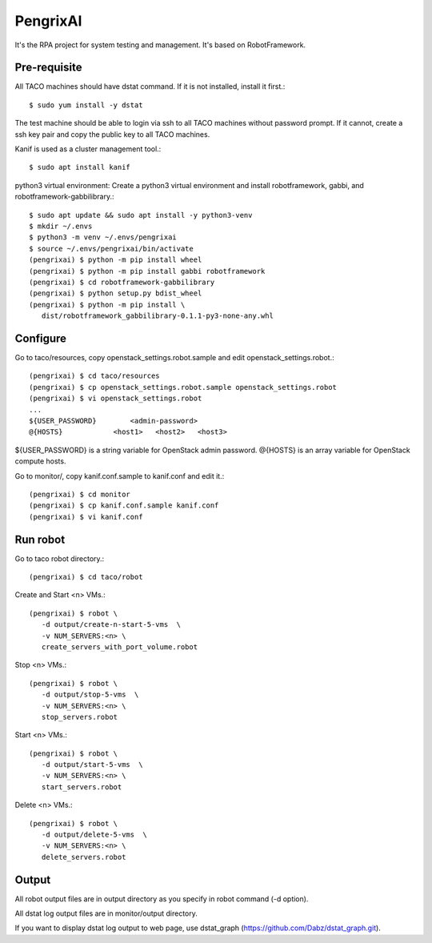 PengrixAI
=========

It's the RPA project for system testing and management.
It's based on RobotFramework.

Pre-requisite
---------------

All TACO machines should have dstat command. If it is not installed,
install it first.::

   $ sudo yum install -y dstat

The test machine should be able to login via ssh to all TACO machines
without password prompt.
If it cannot, create a ssh key pair and copy the public key to all TACO 
machines.


Kanif is used as a cluster management tool.::

   $ sudo apt install kanif

python3 virtual environment: Create a python3 virtual environment and 
install robotframework, gabbi, and robotframework-gabbilibrary.::

   $ sudo apt update && sudo apt install -y python3-venv
   $ mkdir ~/.envs
   $ python3 -m venv ~/.envs/pengrixai
   $ source ~/.envs/pengrixai/bin/activate
   (pengrixai) $ python -m pip install wheel
   (pengrixai) $ python -m pip install gabbi robotframework
   (pengrixai) $ cd robotframework-gabbilibrary
   (pengrixai) $ python setup.py bdist_wheel
   (pengrixai) $ python -m pip install \
      dist/robotframework_gabbilibrary-0.1.1-py3-none-any.whl

Configure
----------

Go to taco/resources, copy openstack_settings.robot.sample and
edit openstack_settings.robot.::

   (pengrixai) $ cd taco/resources
   (pengrixai) $ cp openstack_settings.robot.sample openstack_settings.robot
   (pengrixai) $ vi openstack_settings.robot
   ...
   ${USER_PASSWORD}        <admin-password>
   @{HOSTS}            <host1>   <host2>   <host3>

${USER_PASSWORD} is a string variable for OpenStack admin password.
@{HOSTS} is an array variable for OpenStack compute hosts.

Go to monitor/,  copy kanif.conf.sample to kanif.conf and edit it.::

   (pengrixai) $ cd monitor
   (pengrixai) $ cp kanif.conf.sample kanif.conf
   (pengrixai) $ vi kanif.conf
   

Run robot
-----------

Go to taco robot directory.::

   (pengrixai) $ cd taco/robot

Create and Start <n> VMs.::

   (pengrixai) $ robot \
      -d output/create-n-start-5-vms  \
      -v NUM_SERVERS:<n> \
      create_servers_with_port_volume.robot

Stop <n> VMs.::

   (pengrixai) $ robot \
      -d output/stop-5-vms  \
      -v NUM_SERVERS:<n> \
      stop_servers.robot

Start <n> VMs.::

   (pengrixai) $ robot \
      -d output/start-5-vms  \
      -v NUM_SERVERS:<n> \
      start_servers.robot


Delete <n> VMs.::

   (pengrixai) $ robot \
      -d output/delete-5-vms  \
      -v NUM_SERVERS:<n> \
      delete_servers.robot

Output
-------

All robot output files are in output directory as you specify in robot command
(-d option).

All dstat log output files are in monitor/output directory.

If you want to display dstat log output to web page, use dstat_graph
(https://github.com/Dabz/dstat_graph.git).

